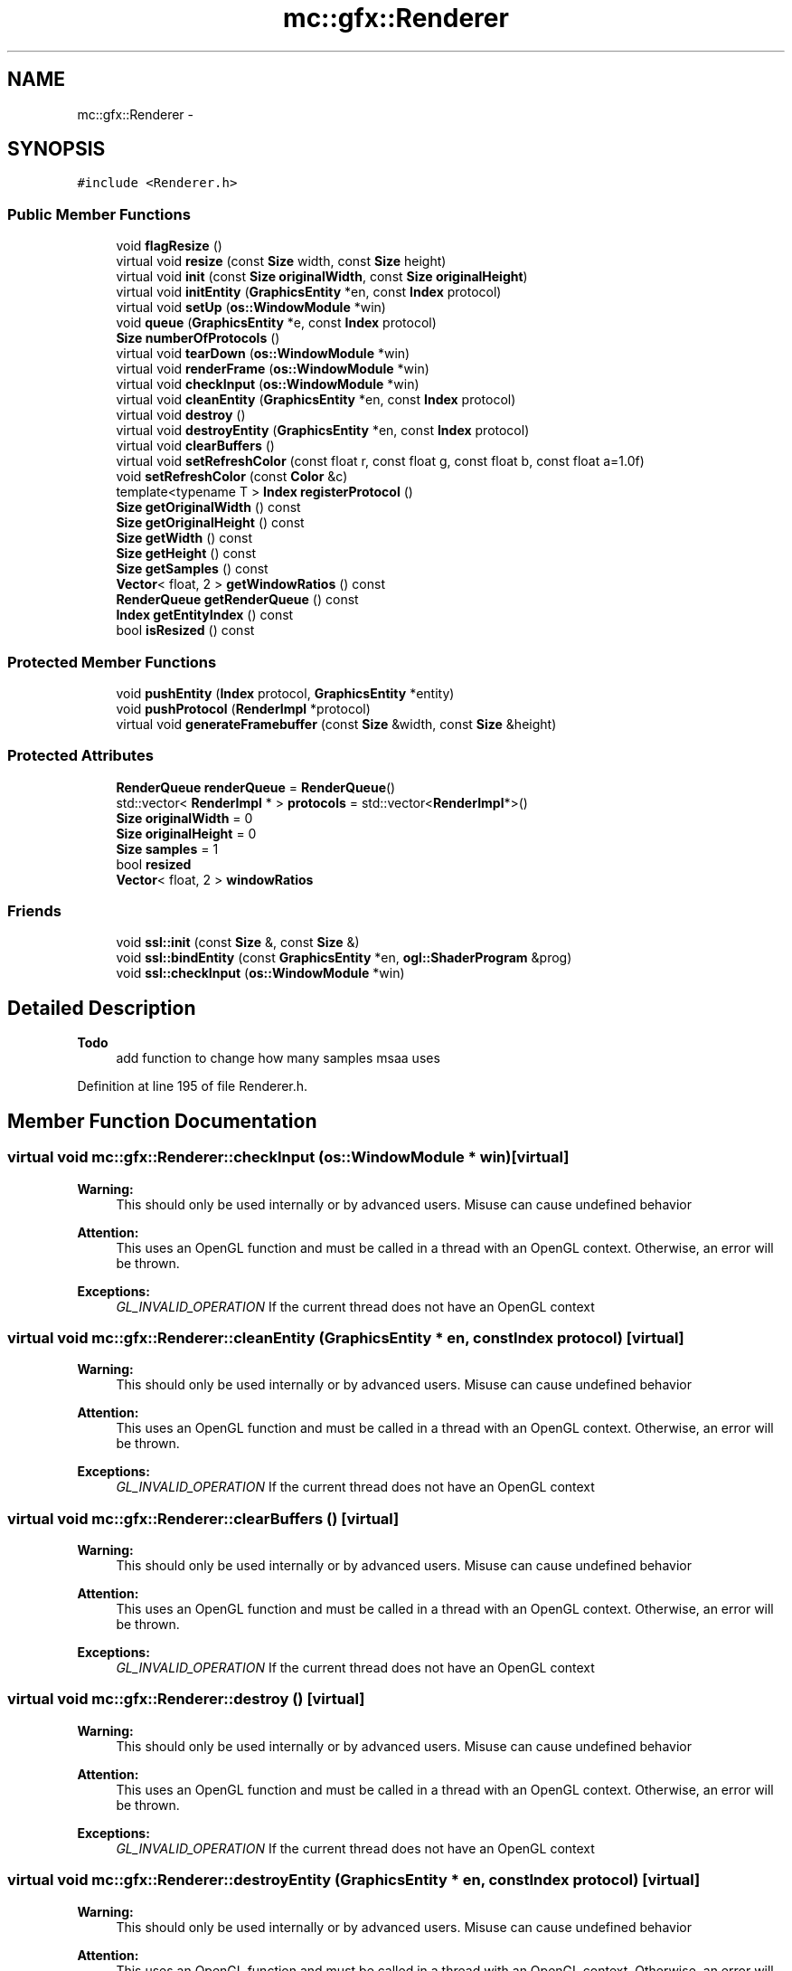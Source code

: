 .TH "mc::gfx::Renderer" 3 "Sat Apr 8 2017" "Version Alpha" "MACE" \" -*- nroff -*-
.ad l
.nh
.SH NAME
mc::gfx::Renderer \- 
.SH SYNOPSIS
.br
.PP
.PP
\fC#include <Renderer\&.h>\fP
.SS "Public Member Functions"

.in +1c
.ti -1c
.RI "void \fBflagResize\fP ()"
.br
.ti -1c
.RI "virtual void \fBresize\fP (const \fBSize\fP width, const \fBSize\fP height)"
.br
.ti -1c
.RI "virtual void \fBinit\fP (const \fBSize\fP \fBoriginalWidth\fP, const \fBSize\fP \fBoriginalHeight\fP)"
.br
.ti -1c
.RI "virtual void \fBinitEntity\fP (\fBGraphicsEntity\fP *en, const \fBIndex\fP protocol)"
.br
.ti -1c
.RI "virtual void \fBsetUp\fP (\fBos::WindowModule\fP *win)"
.br
.ti -1c
.RI "void \fBqueue\fP (\fBGraphicsEntity\fP *e, const \fBIndex\fP protocol)"
.br
.ti -1c
.RI "\fBSize\fP \fBnumberOfProtocols\fP ()"
.br
.ti -1c
.RI "virtual void \fBtearDown\fP (\fBos::WindowModule\fP *win)"
.br
.ti -1c
.RI "virtual void \fBrenderFrame\fP (\fBos::WindowModule\fP *win)"
.br
.ti -1c
.RI "virtual void \fBcheckInput\fP (\fBos::WindowModule\fP *win)"
.br
.ti -1c
.RI "virtual void \fBcleanEntity\fP (\fBGraphicsEntity\fP *en, const \fBIndex\fP protocol)"
.br
.ti -1c
.RI "virtual void \fBdestroy\fP ()"
.br
.ti -1c
.RI "virtual void \fBdestroyEntity\fP (\fBGraphicsEntity\fP *en, const \fBIndex\fP protocol)"
.br
.ti -1c
.RI "virtual void \fBclearBuffers\fP ()"
.br
.ti -1c
.RI "virtual void \fBsetRefreshColor\fP (const float r, const float g, const float b, const float a=1\&.0f)"
.br
.ti -1c
.RI "void \fBsetRefreshColor\fP (const \fBColor\fP &c)"
.br
.ti -1c
.RI "template<typename T > \fBIndex\fP \fBregisterProtocol\fP ()"
.br
.ti -1c
.RI "\fBSize\fP \fBgetOriginalWidth\fP () const "
.br
.ti -1c
.RI "\fBSize\fP \fBgetOriginalHeight\fP () const "
.br
.ti -1c
.RI "\fBSize\fP \fBgetWidth\fP () const "
.br
.ti -1c
.RI "\fBSize\fP \fBgetHeight\fP () const "
.br
.ti -1c
.RI "\fBSize\fP \fBgetSamples\fP () const "
.br
.ti -1c
.RI "\fBVector\fP< float, 2 > \fBgetWindowRatios\fP () const "
.br
.ti -1c
.RI "\fBRenderQueue\fP \fBgetRenderQueue\fP () const "
.br
.ti -1c
.RI "\fBIndex\fP \fBgetEntityIndex\fP () const "
.br
.ti -1c
.RI "bool \fBisResized\fP () const "
.br
.in -1c
.SS "Protected Member Functions"

.in +1c
.ti -1c
.RI "void \fBpushEntity\fP (\fBIndex\fP protocol, \fBGraphicsEntity\fP *entity)"
.br
.ti -1c
.RI "void \fBpushProtocol\fP (\fBRenderImpl\fP *protocol)"
.br
.ti -1c
.RI "virtual void \fBgenerateFramebuffer\fP (const \fBSize\fP &width, const \fBSize\fP &height)"
.br
.in -1c
.SS "Protected Attributes"

.in +1c
.ti -1c
.RI "\fBRenderQueue\fP \fBrenderQueue\fP = \fBRenderQueue\fP()"
.br
.ti -1c
.RI "std::vector< \fBRenderImpl\fP * > \fBprotocols\fP = std::vector<\fBRenderImpl\fP*>()"
.br
.ti -1c
.RI "\fBSize\fP \fBoriginalWidth\fP = 0"
.br
.ti -1c
.RI "\fBSize\fP \fBoriginalHeight\fP = 0"
.br
.ti -1c
.RI "\fBSize\fP \fBsamples\fP = 1"
.br
.ti -1c
.RI "bool \fBresized\fP"
.br
.ti -1c
.RI "\fBVector\fP< float, 2 > \fBwindowRatios\fP"
.br
.in -1c
.SS "Friends"

.in +1c
.ti -1c
.RI "void \fBssl::init\fP (const \fBSize\fP &, const \fBSize\fP &)"
.br
.ti -1c
.RI "void \fBssl::bindEntity\fP (const \fBGraphicsEntity\fP *en, \fBogl::ShaderProgram\fP &prog)"
.br
.ti -1c
.RI "void \fBssl::checkInput\fP (\fBos::WindowModule\fP *win)"
.br
.in -1c
.SH "Detailed Description"
.PP 

.PP
\fBTodo\fP
.RS 4
add function to change how many samples msaa uses 
.RE
.PP

.PP
Definition at line 195 of file Renderer\&.h\&.
.SH "Member Function Documentation"
.PP 
.SS "virtual void mc::gfx::Renderer::checkInput (\fBos::WindowModule\fP * win)\fC [virtual]\fP"

.PP
\fBWarning:\fP
.RS 4
This should only be used internally or by advanced users\&. Misuse can cause undefined behavior 
.RE
.PP
\fBAttention:\fP
.RS 4
This uses an OpenGL function and must be called in a thread with an OpenGL context\&. Otherwise, an error will be thrown\&. 
.RE
.PP
\fBExceptions:\fP
.RS 4
\fIGL_INVALID_OPERATION\fP If the current thread does not have an OpenGL context 
.RE
.PP

.SS "virtual void mc::gfx::Renderer::cleanEntity (\fBGraphicsEntity\fP * en, const \fBIndex\fP protocol)\fC [virtual]\fP"

.PP
\fBWarning:\fP
.RS 4
This should only be used internally or by advanced users\&. Misuse can cause undefined behavior 
.RE
.PP
\fBAttention:\fP
.RS 4
This uses an OpenGL function and must be called in a thread with an OpenGL context\&. Otherwise, an error will be thrown\&. 
.RE
.PP
\fBExceptions:\fP
.RS 4
\fIGL_INVALID_OPERATION\fP If the current thread does not have an OpenGL context 
.RE
.PP

.SS "virtual void mc::gfx::Renderer::clearBuffers ()\fC [virtual]\fP"

.PP
\fBWarning:\fP
.RS 4
This should only be used internally or by advanced users\&. Misuse can cause undefined behavior 
.RE
.PP
\fBAttention:\fP
.RS 4
This uses an OpenGL function and must be called in a thread with an OpenGL context\&. Otherwise, an error will be thrown\&. 
.RE
.PP
\fBExceptions:\fP
.RS 4
\fIGL_INVALID_OPERATION\fP If the current thread does not have an OpenGL context 
.RE
.PP

.SS "virtual void mc::gfx::Renderer::destroy ()\fC [virtual]\fP"

.PP
\fBWarning:\fP
.RS 4
This should only be used internally or by advanced users\&. Misuse can cause undefined behavior 
.RE
.PP
\fBAttention:\fP
.RS 4
This uses an OpenGL function and must be called in a thread with an OpenGL context\&. Otherwise, an error will be thrown\&. 
.RE
.PP
\fBExceptions:\fP
.RS 4
\fIGL_INVALID_OPERATION\fP If the current thread does not have an OpenGL context 
.RE
.PP

.SS "virtual void mc::gfx::Renderer::destroyEntity (\fBGraphicsEntity\fP * en, const \fBIndex\fP protocol)\fC [virtual]\fP"

.PP
\fBWarning:\fP
.RS 4
This should only be used internally or by advanced users\&. Misuse can cause undefined behavior 
.RE
.PP
\fBAttention:\fP
.RS 4
This uses an OpenGL function and must be called in a thread with an OpenGL context\&. Otherwise, an error will be thrown\&. 
.RE
.PP
\fBExceptions:\fP
.RS 4
\fIGL_INVALID_OPERATION\fP If the current thread does not have an OpenGL context 
.RE
.PP

.SS "void mc::gfx::Renderer::flagResize ()"

.PP
\fBWarning:\fP
.RS 4
This should only be used internally or by advanced users\&. Misuse can cause undefined behavior 
.RE
.PP

.SS "virtual void mc::gfx::Renderer::generateFramebuffer (const \fBSize\fP & width, const \fBSize\fP & height)\fC [protected]\fP, \fC [virtual]\fP"

.SS "\fBIndex\fP mc::gfx::Renderer::getEntityIndex () const"

.SS "\fBSize\fP mc::gfx::Renderer::getHeight () const"

.SS "\fBSize\fP mc::gfx::Renderer::getOriginalHeight () const"

.SS "\fBSize\fP mc::gfx::Renderer::getOriginalWidth () const"

.SS "\fBRenderQueue\fP mc::gfx::Renderer::getRenderQueue () const"

.SS "\fBSize\fP mc::gfx::Renderer::getSamples () const"

.SS "\fBSize\fP mc::gfx::Renderer::getWidth () const"

.SS "\fBVector\fP<float, 2> mc::gfx::Renderer::getWindowRatios () const"

.SS "virtual void mc::gfx::Renderer::init (const \fBSize\fP originalWidth, const \fBSize\fP originalHeight)\fC [virtual]\fP"

.PP
\fBWarning:\fP
.RS 4
This should only be used internally or by advanced users\&. Misuse can cause undefined behavior 
.RE
.PP
\fBAttention:\fP
.RS 4
This uses an OpenGL function and must be called in a thread with an OpenGL context\&. Otherwise, an error will be thrown\&. 
.RE
.PP
\fBExceptions:\fP
.RS 4
\fIGL_INVALID_OPERATION\fP If the current thread does not have an OpenGL context 
.RE
.PP

.SS "virtual void mc::gfx::Renderer::initEntity (\fBGraphicsEntity\fP * en, const \fBIndex\fP protocol)\fC [virtual]\fP"

.PP
\fBWarning:\fP
.RS 4
This should only be used internally or by advanced users\&. Misuse can cause undefined behavior 
.RE
.PP
\fBAttention:\fP
.RS 4
This uses an OpenGL function and must be called in a thread with an OpenGL context\&. Otherwise, an error will be thrown\&. 
.RE
.PP
\fBExceptions:\fP
.RS 4
\fIGL_INVALID_OPERATION\fP If the current thread does not have an OpenGL context 
.RE
.PP

.SS "bool mc::gfx::Renderer::isResized () const"

.SS "\fBSize\fP mc::gfx::Renderer::numberOfProtocols ()"

.SS "void mc::gfx::Renderer::pushEntity (\fBIndex\fP protocol, \fBGraphicsEntity\fP * entity)\fC [protected]\fP"

.SS "void mc::gfx::Renderer::pushProtocol (\fBRenderImpl\fP * protocol)\fC [protected]\fP"

.SS "void mc::gfx::Renderer::queue (\fBGraphicsEntity\fP * e, const \fBIndex\fP protocol)"

.SS "template<typename T > \fBIndex\fP mc::gfx::Renderer::registerProtocol ()\fC [inline]\fP"

.PP
Definition at line 285 of file Renderer\&.h\&.
.SS "virtual void mc::gfx::Renderer::renderFrame (\fBos::WindowModule\fP * win)\fC [virtual]\fP"

.PP
\fBWarning:\fP
.RS 4
This should only be used internally or by advanced users\&. Misuse can cause undefined behavior 
.RE
.PP
\fBAttention:\fP
.RS 4
This uses an OpenGL function and must be called in a thread with an OpenGL context\&. Otherwise, an error will be thrown\&. 
.RE
.PP
\fBExceptions:\fP
.RS 4
\fIGL_INVALID_OPERATION\fP If the current thread does not have an OpenGL context 
.RE
.PP

.SS "virtual void mc::gfx::Renderer::resize (const \fBSize\fP width, const \fBSize\fP height)\fC [virtual]\fP"

.PP
\fBWarning:\fP
.RS 4
This should only be used internally or by advanced users\&. Misuse can cause undefined behavior 
.RE
.PP
\fBAttention:\fP
.RS 4
This uses an OpenGL function and must be called in a thread with an OpenGL context\&. Otherwise, an error will be thrown\&. 
.RE
.PP
\fBExceptions:\fP
.RS 4
\fIGL_INVALID_OPERATION\fP If the current thread does not have an OpenGL context 
.RE
.PP

.SS "virtual void mc::gfx::Renderer::setRefreshColor (const float r, const float g, const float b, const float a = \fC1\&.0f\fP)\fC [virtual]\fP"

.PP
\fBAttention:\fP
.RS 4
This uses an OpenGL function and must be called in a thread with an OpenGL context\&. Otherwise, an error will be thrown\&. 
.RE
.PP
\fBExceptions:\fP
.RS 4
\fIGL_INVALID_OPERATION\fP If the current thread does not have an OpenGL context 
.RE
.PP

.SS "void mc::gfx::Renderer::setRefreshColor (const \fBColor\fP & c)"

.PP
\fBAttention:\fP
.RS 4
This uses an OpenGL function and must be called in a thread with an OpenGL context\&. Otherwise, an error will be thrown\&. 
.RE
.PP
\fBExceptions:\fP
.RS 4
\fIGL_INVALID_OPERATION\fP If the current thread does not have an OpenGL context 
.RE
.PP

.SS "virtual void mc::gfx::Renderer::setUp (\fBos::WindowModule\fP * win)\fC [virtual]\fP"

.PP
\fBWarning:\fP
.RS 4
This should only be used internally or by advanced users\&. Misuse can cause undefined behavior 
.RE
.PP
\fBAttention:\fP
.RS 4
This uses an OpenGL function and must be called in a thread with an OpenGL context\&. Otherwise, an error will be thrown\&. 
.RE
.PP
\fBExceptions:\fP
.RS 4
\fIGL_INVALID_OPERATION\fP If the current thread does not have an OpenGL context 
.RE
.PP

.SS "virtual void mc::gfx::Renderer::tearDown (\fBos::WindowModule\fP * win)\fC [virtual]\fP"

.PP
\fBWarning:\fP
.RS 4
This should only be used internally or by advanced users\&. Misuse can cause undefined behavior 
.RE
.PP
\fBAttention:\fP
.RS 4
This uses an OpenGL function and must be called in a thread with an OpenGL context\&. Otherwise, an error will be thrown\&. 
.RE
.PP
\fBExceptions:\fP
.RS 4
\fIGL_INVALID_OPERATION\fP If the current thread does not have an OpenGL context 
.RE
.PP

.SH "Friends And Related Function Documentation"
.PP 
.SS "void \fBssl::bindEntity\fP (const \fBGraphicsEntity\fP * en, \fBogl::ShaderProgram\fP & prog)\fC [friend]\fP"

.SS "void \fBssl::checkInput\fP (\fBos::WindowModule\fP * win)\fC [friend]\fP"

.SS "void \fBssl::init\fP (const \fBSize\fP &, const \fBSize\fP &)\fC [friend]\fP"

.SH "Member Data Documentation"
.PP 
.SS "\fBSize\fP mc::gfx::Renderer::originalHeight = 0\fC [protected]\fP"

.PP
Definition at line 321 of file Renderer\&.h\&.
.SS "\fBSize\fP mc::gfx::Renderer::originalWidth = 0\fC [protected]\fP"

.PP
Definition at line 320 of file Renderer\&.h\&.
.SS "std::vector<\fBRenderImpl\fP*> mc::gfx::Renderer::protocols = std::vector<\fBRenderImpl\fP*>()\fC [protected]\fP"

.PP
Definition at line 318 of file Renderer\&.h\&.
.SS "\fBRenderQueue\fP mc::gfx::Renderer::renderQueue = \fBRenderQueue\fP()\fC [protected]\fP"

.PP
Definition at line 317 of file Renderer\&.h\&.
.SS "bool mc::gfx::Renderer::resized\fC [protected]\fP"

.PP
Definition at line 325 of file Renderer\&.h\&.
.SS "\fBSize\fP mc::gfx::Renderer::samples = 1\fC [protected]\fP"

.PP
Definition at line 323 of file Renderer\&.h\&.
.SS "\fBVector\fP<float, 2> mc::gfx::Renderer::windowRatios\fC [protected]\fP"

.PP
Definition at line 327 of file Renderer\&.h\&.

.SH "Author"
.PP 
Generated automatically by Doxygen for MACE from the source code\&.
